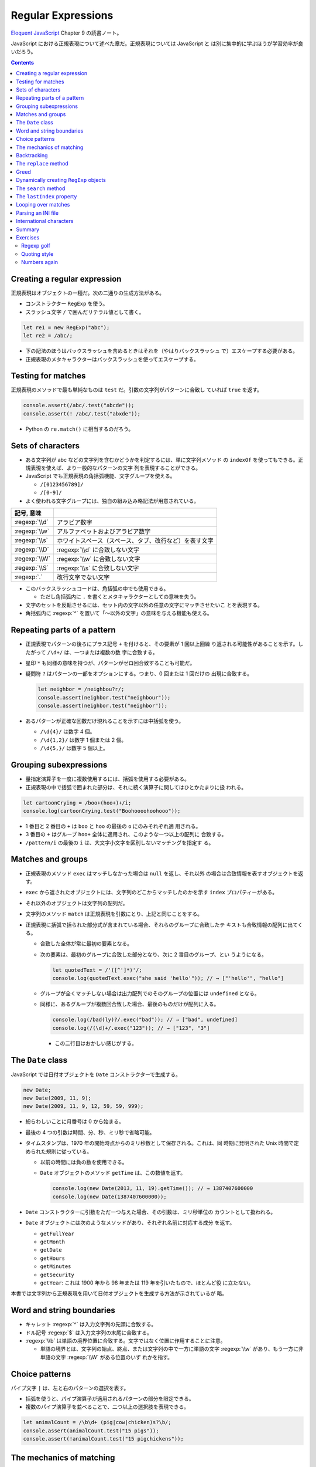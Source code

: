 ======================================================================
Regular Expressions
======================================================================

`Eloquent JavaScript <https://eloquentjavascript.net/>`__ Chapter 9 の読書ノート。

JavaScript における正規表現について述べた章だ。正規表現については JavaScript と
は別に集中的に学ぶほうが学習効率が良いだろう。

.. contents::

Creating a regular expression
======================================================================

正規表現はオブジェクトの一種だ。次の二通りの生成方法がある。

* コンストラクター ``RegExp`` を使う。
* スラッシュ文字 ``/`` で囲んだリテラル値として書く。

.. code:: javascript

   let re1 = new RegExp("abc");
   let re2 = /abc/;

* 下の記法のほうはバックスラッシュを含めるときはそれを（やはりバックスラッシュ
  で）エスケープする必要がある。
* 正規表現のメタキャラクターはバックスラッシュを使ってエスケープする。

Testing for matches
======================================================================

正規表現のメソッドで最も単純なものは ``test`` だ。引数の文字列がパターンに合致し
ていれば ``true`` を返す。

.. code:: javascript

    console.assert(/abc/.test("abcde"));
    console.assert(! /abc/.test("abxde"));

* Python の ``re.match()`` に相当するのだろう。

Sets of characters
======================================================================

* ある文字列が abc などの文字列を含むかどうかを判定するには、単に文字列メソッド
  の ``indexOf`` を使ってもできる。正規表現を使えば、より一般的なパターンの文字
  列を表現することができる。
* JavaScript でも正規表現の角括弧機能、文字グループを使える。

  * ``/[0123456789]/``
  * ``/[0-9]/``

* よく使われる文字グループには、独自の組み込み略記法が用意されている。

.. csv-table::
   :delim: |
   :header: 記号, 意味

   :regexp:`\\d` | アラビア数字
   :regexp:`\\w` | アルファベットおよびアラビア数字
   :regexp:`\\s` | ホワイトスペース（スペース、タブ、改行など）を表す文字
   :regexp:`\\D` | :regexp:`\\d` に合致しない文字
   :regexp:`\\W` | :regexp:`\\w` に合致しない文字
   :regexp:`\\S` | :regexp:`\\s` に合致しない文字
   :regexp:`.`  | 改行文字でない文字

* このバックスラッシュコードは、角括弧の中でも使用できる。

  * ただし角括弧内に ``.`` を書くとメタキャラクターとしての意味を失う。

* 文字のセットを反転させるには、セット内の文字以外の任意の文字にマッチさせたいこ
  とを表現する。
* 角括弧内に :regexp:`^` を置いて「～以外の文字」の意味を与える機能も使える。

Repeating parts of a pattern
======================================================================

* 正規表現でパターンの後ろにプラス記号 ``+`` を付けると、その要素が 1 回以上回繰
  り返される可能性があることを示す。したがって ``/\d+/`` は、一つまたは複数の数
  字に合致する。
* 星印 ``*`` も同様の意味を持つが、パターンがゼロ回合致することも可能だ。
* 疑問符 ``?`` はパターンの一部をオプションにする。つまり、0 回または 1 回だけの
  出現に合致する。

  .. code:: javascript

     let neighbor = /neighbou?r/;
     console.assert(neighbor.test("neighbour"));
     console.assert(neighbor.test("neighbor"));

* あるパターンが正確な回数だけ現れることを示すには中括弧を使う。

  * ``/\d{4}/`` は数字 4 個。
  * ``/\d{1,2}/`` は数字 1 個または 2 個。
  * ``/\d{5,}/`` は数字 5 個以上。

Grouping subexpressions
======================================================================

* 量指定演算子を一度に複数使用するには、括弧を使用する必要がある。
* 正規表現の中で括弧で囲まれた部分は、それに続く演算子に関してはひとかたまりに扱
  われる。

.. code:: javascript

   let cartoonCrying = /boo+(hoo+)+/i;
   console.log(cartoonCrying.test("Boohoooohoohooo"));

* 1 番目と 2 番目の ``+`` は ``boo`` と ``hoo`` の最後の ``o`` にのみそれぞれ適
  用される。
* 3 番目の ``+`` はグループ ``hoo+`` 全体に適用され、このような一つ以上の配列に
  合致する。
* ``/pattern/i`` の最後の ``i`` は、大文字小文字を区別しないマッチングを指定す
  る。

Matches and groups
======================================================================

* 正規表現のメソッド ``exec`` はマッチしなかった場合は ``null`` を返し、それ以外
  の場合は合致情報を表すオブジェクトを返す。
* ``exec`` から返されたオブジェクトには、文字列のどこからマッチしたのかを示す
  ``index`` プロパティーがある。
* それ以外のオブジェクトは文字列の配列だ。
* 文字列のメソッド ``match`` は正規表現を引数にとり、上記と同じことをする。
* 正規表現に括弧で括られた部分式が含まれている場合、それらのグループに合致したテ
  キストも合致情報の配列に出てくる。

  * 合致した全体が常に最初の要素となる。
  * 次の要素は、最初のグループに合致した部分となり、次に 2 番目のグループ、とい
    うようになる。

    .. code:: javascript

       let quotedText = /'([^']*)'/;
       console.log(quotedText.exec("she said 'hello'")); // → ["'hello'", "hello"]

  * グループが全くマッチしない場合は出力配列でのそのグループの位置には
    ``undefined`` となる。
  * 同様に、あるグループが複数回合致した場合、最後のものだけが配列に入る。

    .. code:: javascript

       console.log(/bad(ly)?/.exec("bad")); // → ["bad", undefined]
       console.log(/(\d)+/.exec("123")); // → ["123", "3"]

    * この二行目はおかしい感じがする。

The ``Date`` class
======================================================================

JavaScript では日付オブジェクトを ``Date`` コンストラクターで生成する。

.. code:: javascript

   new Date;
   new Date(2009, 11, 9);
   new Date(2009, 11, 9, 12, 59, 59, 999);

* 紛らわしいことに月番号は 0 から始まる。
* 最後の 4 つの引数は時間、分、秒、ミリ秒で省略可能。
* タイムスタンプは、1970 年の開始時点からのミリ秒数として保存される。これは、同
  時期に発明された Unix 時間で定められた規則に従っている。

  * 以前の時間には負の数を使用できる。
  * ``Date`` オブジェクトのメソッド ``getTime`` は、この数値を返す。

    .. code:: javascript

       console.log(new Date(2013, 11, 19).getTime()); // → 1387407600000
       console.log(new Date(1387407600000));

* ``Date`` コンストラクターに引数をただ一つ与えた場合、その引数は、ミリ秒単位の
  カウントとして扱われる。
* ``Date`` オブジェクトには次のようなメソッドがあり、それぞれ名前に対応する成分
  を返す。

  * ``getFullYear``
  * ``getMonth``
  * ``getDate``
  * ``getHours``
  * ``getMinutes``
  * ``getSecurity``
  * ``getYear``: これは 1900 年から 98 年または 119 年を引いたもので、ほとんど役
    に立たない。

本書では文字列から正規表現を用いて日付オブジェクトを生成する方法が示されているが
略。

Word and string boundaries
======================================================================

* キャレット :regexp:`^` は入力文字列の先頭に合致する。
* ドル記号 :regexp:`$` は入力文字列の末尾に合致する。
* :regexp:`\\b` は単語の境界位置に合致する。文字ではなく位置に作用することに注意。

  * 単語の境界とは、文字列の始点、終点、または文字列の中で一方に単語の文字
    :regexp:`\\w` があり、もう一方に非単語の文字 :regexp:`\\W` がある位置のいず
    れかを指す。

Choice patterns
======================================================================

パイプ文字 ``|`` は、左と右のパターンの選択を表す。

* 括弧を使うと、パイプ演算子が適用されるパターンの部分を限定できる。
* 複数のパイプ演算子を並べることで、二つ以上の選択肢を表現できる。

.. code:: javascript

   let animalCount = /\b\d+ (pig|cow|chicken)s?\b/;
   console.assert(animalCount.test("15 pigs"));
   console.assert(!animalCount.test("15 pigchickens"));

The mechanics of matching
======================================================================

正規表現エンジンについて説明している。この節の内容に JavaScript 固有のものはな
い。

Backtracking
======================================================================

正規表現エンジンのバックトラック（後戻り法）と、それにまつわる問題点について述べ
ている。この節の内容に JavaScript 固有のものはない。

The ``replace`` method
======================================================================

* メソッド ``String.replace`` は文字列の一部を別の文字列に置換する。

  * 第一引数には単純な文字列だけではなく正規表現を指定してもかまわない。その場合
    には、最初の合致部分しか置換しない。
  * ただし、正規表現に ``g`` オプションがあれば、すべての合致部分を置換する。

.. code:: javascript

   console.assert("papa".replace("p", "m") == "mapa");
   console.assert("Borobudur".replace(/[ou]/, "a") == "Barobudur");
   console.assert("Borobudur".replace(/[ou]/g, "a") == "Barabadar");

* ``replace`` と一緒に正規表現を使うことの真の力は、置換文字列に合致したグループ
  を参照することができるという事実から引き出される。
* 置換文字列の ``$1`` と ``$2`` は、パターン内の括弧で囲まれたグループを参照して
  いる。以下、同様に ``$9`` まで対応する番号のグループを参照する。
* 一致したテキスト全体は ``$&`` で参照する。
* 文字列ではなく関数を ``replace`` の第二引数として指定することもできる。置換の
  たびに、合致したグループ（全体も含む）とともに関数を呼び出し、その戻り値が新し
  い文字列を挿入する。

  * Python にも同様の機能がある。

Greed
======================================================================

* 文字列から特定の部分文字列、パターンに合致する部分文字列を削除するのにもメソッ
  ド ``replace`` が使われる。第二引数を空文字列にすればよい。
* 本書の失敗版デモコードにある「コメントに合致する正規表現」のうち、C 言語スタイ
  ルのほうの正規表現に注目したい。

  .. code:: javascript

     function stripComments(code) {
         return code.replace(/\/\/.*|\/\*[^]*\*\//g, "");
     }

  任意の文字を表す部分を :regexp:`[^]` で表している。ここでは単にメタキャラクター
  :regexp:`.` を使うことはできない。C 言語型コメントは新しい行に続けることがで
  き、メタキャラクター :regexp:`.` は改行文字には合致しないからだ。

繰り返し演算子 ``+``, ``*``, ``?``, ``{m,n}`` は貪欲であると言う。可能な限り長い
合致部分を求めて、そこから後戻り法を適用するという意味だ。これらの演算子の後に
``?`` が付いた変種 ``+?``, ``*?``, ``??``, ``{m,n}?`` を使うと、これらの演算子は
非貪欲型となり、可能な限り少ない量のマッチングから始めて、残ったパターンが小さい
方の合致部分に合わない場合にのみ、さらにマッチングを試みる。

* 正規表現で繰り返し演算子を使うときは、まず非貪欲型を検討すること。

Dynamically creating ``RegExp`` objects
======================================================================

* 正規表現の一部を変数にしたい場合には ``RegExp`` コンストラクターと文字列演算を
  うまく組み合わせるといい。
* ただし、そのような変数に正規表現メタキャラクターが含まれている場合には、適宜エ
  スケープをする必要があるだろう。

The ``search`` method
======================================================================

* メソッド ``String.indexOf`` は正規表現を使って呼び出すことはできない。
* メソッド ``String.search`` は正規表現が使える。このメソッドは ``indexOf`` と同
  様に正規表現が見つかった最初のインデックスを返し、見つからなかった場合は
  ``-1`` を返す。

.. code:: javascript

   console.assert("  word".search(/\S/) == 2);
   console.log("    ".search(/\S/) == -1);

The ``lastIndex`` property
======================================================================

正規表現オブジェクトのプロパティーを二つ説明している。

* ``source`` は正規表現が作成された文字列を含む。
* ``lastIndex`` は、ある限られた状況下で、次のマッチを開始する場所を制御する。

  * その状況とは、正規表現に ``g`` または ``y`` オプションが有効である必要があ
    り、そしてマッチがメソッド ``exec`` を通じて見つかる必要があるというものだ。

.. code:: javascript

   let pattern = /y/g;
   pattern.lastIndex = 3;
   let match = pattern.exec("xyzzy");
   console.assert(match.index == 4);
   console.assert(pattern.lastIndex == 5);

* 合致する場合は ``lastIndex`` が自動的に更新され、マッチの直後を指すようにな
  る。
* 合致しない場合は ``lastIndex`` はゼロに戻される。これは新しく構築された正規表
  現オブジェクトのそれの値でもある。

``g`` オプションと ``y`` オプションの違いは、

* ``y`` が有効な場合は ``lastIndex`` から直接始まる場合にしかマッチングが成功し
  ない。
* ``g`` が有効なの場合は、合致部分を先に探す。

.. code:: javascript

   let global = /abc/g;
   console.log(global.exec("xyz abc")); // → ["abc"]
   let sticky = /abc/y;
   console.log(sticky.exec("xyz abc")); // → null

* 複数の ``exec`` 呼び出しに共通の正規表現値を使用する場合、``lastIndex`` の自動
  更新が問題となる。誤って前の呼び出しから残されたインデックスで開始してしまうか
  もしれないからだ。

* オプション ``g`` には文字列のメソッド ``match`` の動作を変えるという効果もあ
  る。``g`` を指定して呼び出すと ``exec`` が返すのと同じような配列を返すのではな
  く、文字列内のパターンのすべての合致部分を見つけ、それら合致文字列からなる配列
  を返す。

Looping over matches
======================================================================

次の構文でループで回す。

.. code:: javascript

   let input = "A string with 3 numbers in it... 42 and 88.";
   let number = /\b\d+\b/g;
   let match;
   while (match = number.exec(input)) {
       console.log("Found", match[0], "at", match.index);
   }

* C 言語と同様に ``while`` ループの条件の代入式全体は代入後の左辺の値を返す。
* ``match`` が真に変換される条件は ``match.index`` の値で決まるようだ。

Parsing an INI file
======================================================================

いわゆる INI ファイルを読むコードを JavaScript で正規表現を使って書く。

.. code:: ini

   searchengine=https://duckduckgo.com/?q=$1
   spitefulness=9.7
   ; comments are preceded by a semicolon...
   ; each section concerns an individual enemy
   [larry]
   fullname=Larry Doe
   type=kindergarten bully
   website=http://www.geocities.com/CapeCanaveral/11451
   [davaeorn]
   fullname=Davaeorn
   type=evil wizard
   outputdir=/home/marijn/enemies/davaeorn

正確な文法は次のとおり：

* 空行とセミコロンで始まる行を無視する。
* 角括弧で囲まれる行を新しいセクションの開始位置とする。
* 英数字の識別子の後に ``=`` を付けた行があれば、その設定を現在のセクションに追
  加する。
* それ以外のものは無効とする。

これを JavaScript のオブジェクトに変換したい。JSON 的なデータ構造を意図してい
る。

* 一行ごとに処理するべきなので、ファイルを一行ごとに分割することから始める。
  ``String.split`` を用いる。ただし区切り文字は改行文字そのものではなく、正規表
  現 :regexp:`\\r?\\n` を指定する。

  * ``split`` の戻り値に即 ``forEach`` を適用していて見栄えが良い。
  * そのループの中で前述の条件にそれぞれ対応する ``match`` と ``test`` を複数回
    試みている。

International characters
======================================================================

* JavaScript の正規表現は、英語に存在しない文字についてはかなりお粗末だ。

  * JavaScript の 正規表現では単語の文字 :regexp:`\\w` とはラテンアルファベットの
    大文字と小文字、十進数の数字、そしてなぜかアンダースコアからなる集合だ。é や
    ß のようなものには、単語文字であるにもかかわらず合致しない。
  * 大文字のほうの :regexp:`\\W` には合致するが、それでは意味が合わない。

* 文字セット :regexp:`\\s` にはこの問題がない。Unicode 規格が空白文字とみなすす
  べての文字に合致する。例えば non-breaking space やモンゴル語の母音分離記号など
  も合致する。
* 正規表現は既定ではコード単位で動作する。したがって、二つのコード単位で構成され
  ている文字に対しては、おかしな動作をする。
* ``u`` オプションを付加すれば Unicode 文字列に対しても動作する。

.. code:: javascript

   console.assert(! /🍎{3}/.test("🍎🍎🍎"));
   console.assert(! /<.>/.test("<🌹>"));
   console.assert(/<.>/u.test("<🌹>"));

Unicode オプションを有効にした正規表現で規格で指定された ``\p{Property=Value}``
のパターン？を使用することもできる。

.. code:: javascript

   console.assert(/\p{Script=Greek}/u.test("α"));
   console.assert(! /\p{Script=Arabic}/u.test("α"));
   console.assert(/\p{Alphabetic}/u.test("α"));
   console.assert(! /\p{Alphabetic}/u.test("!"));

Summary
======================================================================

* 正規表現は文字列中のパターンを表現するオブジェクトだ。これらのパターンを表現す
  る独自の言語を使う。
* 正規表現には各種メソッドがある。
* 文字列にも正規表現を受け取るメソッドがある。
* 正規表現にはオプションがあり、``/`` の後ろにそれを指定する。
* 正規表現は鋭利なツールでありながら、扱いづらい。ある種の作業はひじょうに簡単に
  なるが、複雑な問題に適用するとすぐに手に負えなくなる。正規表現ではうまく表現で
  きないことを正規表現に当てはめようとしないことも大切だ。

Exercises
======================================================================

`Debuggex <https://debuggex.com>`__ のようなオンラインツールを使うと、正規表現の
視覚化が意図したものと一致するかどうかを確認したり、さまざまな入力文字列に対する
反応を試したりするのに役立つことがある。

Regexp golf
----------------------------------------------------------------------

**問題** 正規表現ゴルフとは、与えられたパターンにマッチする、できるだけ小さな正
規表現を書くゲームだ。

次の各項目について、与えられた部分文字列のいずれかが文字列の中に存在するかどうか
を調べる正規表現を書け。正規表現は次のものにマッチしなければならない。文字列のみ
にマッチしなければならない。

正規表現は、記述された部分文字列のいずれかを含む文字列のみに合致する必要がある。

明示的に言及されていない限り、単語の境界は気にしないでよい。表現がうまくいった
ら、それ以上小さくできないか考えろ。

#. car and cat
#. pop and prop
#. ferret, ferry, and ferrari
#. Any word ending in ious
#. A whitespace character followed by a period, comma, colon, or semicolon
#. A word longer than six letters
#. A word without the letter e (or E)

**解答** 問題の趣旨は :regexp:`.+` とか :regexp:`(car|cat)` のような露骨な正規表
現に甘えるなと言っている。

.. code:: javascript

   // 1. car and cat
   /ca[rt]/

   // 2. pop and prop
   /pr?op/

   // 3. ferret, ferry, and ferrari
   /ferr(et|y|ari)/

   // 4. Any word ending in ious
   /\b\w*ious\b/

   // 5. A whitespace character followed by a period, comma, colon, or semicolon
   /\s(?=[.,:;])/

   // 6. A word longer than six letters
   /\b\w{7,}\b/

   // 7. A word without the letter e (or E)
   /\b[_0-9a-df-z]\b+/i

Quoting style
----------------------------------------------------------------------

**問題** 小説を書いていて、台詞に単一引用符を使っていたとする。ここで、台詞の引
用符をすべて二重引用符に置換したいが、aren't などの短縮形に使われている単一引用
符は残しておきたいとする。

この二種類の引用符の使い方を区別するパターンを考え、適切な置換を行うメソッド
``replace`` の呼び出しを作れ。

**解答** 短縮形内の引用符か否かを「引用符の直前と直後の文字が両方とも区切り位置でない」
に決め打ちする。

.. code:: javascript

   text.replace(/(\B'\b|\b'\B)/g, '"');

ただし、これは ``'90s`` などのパターンと、複数形と所有格が複合した単語に含まれる
引用符も置換する。

Numbers again
----------------------------------------------------------------------

**問題** JavaScript スタイルの数値のみに合致する正規表現を書け。

数字の前に正負符号、十進数のドット、指数表記（``5e-3`` または ``1E10``）をサポー
トし、さらに指数の前に符号を付けることができなければならない。

また、ドットの前後に数字がある必要はないが、数がドットだけであることはあり得ない
ことに注意しろ。つまり、``.5`` や ``5.`` は JavaScript の数として有効だ
が、「ドットだけの数」は有効ではない。

**解答** 問題文では JavaScript の数値と言っているが、簡単のために十進数のみに絞
る。

.. code:: javascript

  /[+-]?((\d+(\.\d*)?)|(\.\d+))([eE][+-]?\d+)?/

急所は「ドットだけの数」を避けるパターンを記述できるかどうかで、最初の丸括弧にそ
れを表現した。

以上
